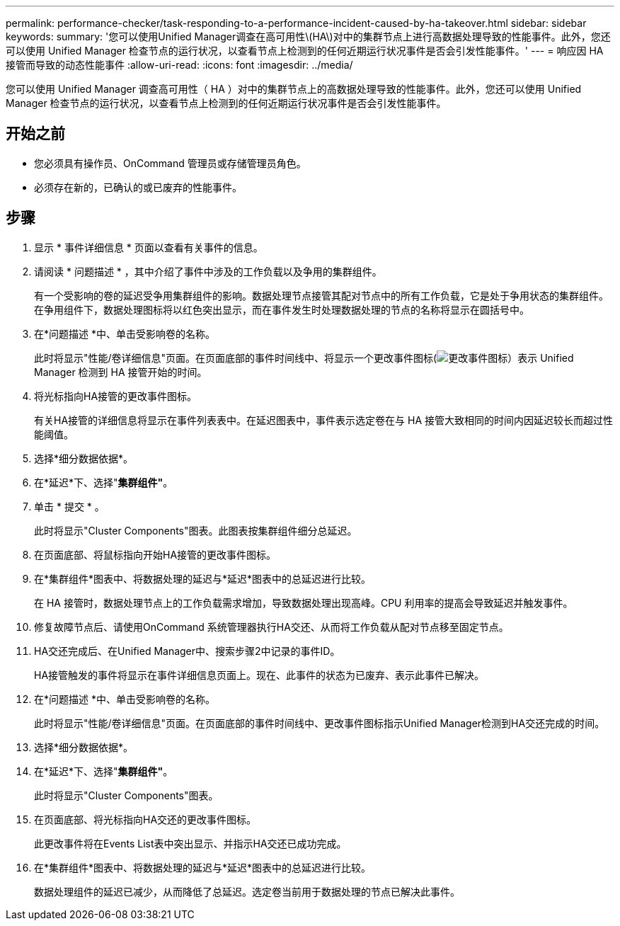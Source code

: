 ---
permalink: performance-checker/task-responding-to-a-performance-incident-caused-by-ha-takeover.html 
sidebar: sidebar 
keywords:  
summary: '您可以使用Unified Manager调查在高可用性\(HA\)对中的集群节点上进行高数据处理导致的性能事件。此外，您还可以使用 Unified Manager 检查节点的运行状况，以查看节点上检测到的任何近期运行状况事件是否会引发性能事件。' 
---
= 响应因 HA 接管而导致的动态性能事件
:allow-uri-read: 
:icons: font
:imagesdir: ../media/


[role="lead"]
您可以使用 Unified Manager 调查高可用性（ HA ）对中的集群节点上的高数据处理导致的性能事件。此外，您还可以使用 Unified Manager 检查节点的运行状况，以查看节点上检测到的任何近期运行状况事件是否会引发性能事件。



== 开始之前

* 您必须具有操作员、OnCommand 管理员或存储管理员角色。
* 必须存在新的，已确认的或已废弃的性能事件。




== 步骤

. 显示 * 事件详细信息 * 页面以查看有关事件的信息。
. 请阅读 * 问题描述 * ，其中介绍了事件中涉及的工作负载以及争用的集群组件。
+
有一个受影响的卷的延迟受争用集群组件的影响。数据处理节点接管其配对节点中的所有工作负载，它是处于争用状态的集群组件。在争用组件下，数据处理图标将以红色突出显示，而在事件发生时处理数据处理的节点的名称将显示在圆括号中。

. 在*问题描述 *中、单击受影响卷的名称。
+
此时将显示"性能/卷详细信息"页面。在页面底部的事件时间线中、将显示一个更改事件图标(image:../media/opm-change-icon.gif["更改事件图标"]）表示 Unified Manager 检测到 HA 接管开始的时间。

. 将光标指向HA接管的更改事件图标。
+
有关HA接管的详细信息将显示在事件列表表中。在延迟图表中，事件表示选定卷在与 HA 接管大致相同的时间内因延迟较长而超过性能阈值。

. 选择*细分数据依据*。
. 在*延迟*下、选择"*集群组件"*。
. 单击 * 提交 * 。
+
此时将显示"Cluster Components"图表。此图表按集群组件细分总延迟。

. 在页面底部、将鼠标指向开始HA接管的更改事件图标。
. 在*集群组件*图表中、将数据处理的延迟与*延迟*图表中的总延迟进行比较。
+
在 HA 接管时，数据处理节点上的工作负载需求增加，导致数据处理出现高峰。CPU 利用率的提高会导致延迟并触发事件。

. 修复故障节点后、请使用OnCommand 系统管理器执行HA交还、从而将工作负载从配对节点移至固定节点。
. HA交还完成后、在Unified Manager中、搜索步骤2中记录的事件ID。
+
HA接管触发的事件将显示在事件详细信息页面上。现在、此事件的状态为已废弃、表示此事件已解决。

. 在*问题描述 *中、单击受影响卷的名称。
+
此时将显示"性能/卷详细信息"页面。在页面底部的事件时间线中、更改事件图标指示Unified Manager检测到HA交还完成的时间。

. 选择*细分数据依据*。
. 在*延迟*下、选择"*集群组件"*。
+
此时将显示"Cluster Components"图表。

. 在页面底部、将光标指向HA交还的更改事件图标。
+
此更改事件将在Events List表中突出显示、并指示HA交还已成功完成。

. 在*集群组件*图表中、将数据处理的延迟与*延迟*图表中的总延迟进行比较。
+
数据处理组件的延迟已减少，从而降低了总延迟。选定卷当前用于数据处理的节点已解决此事件。


